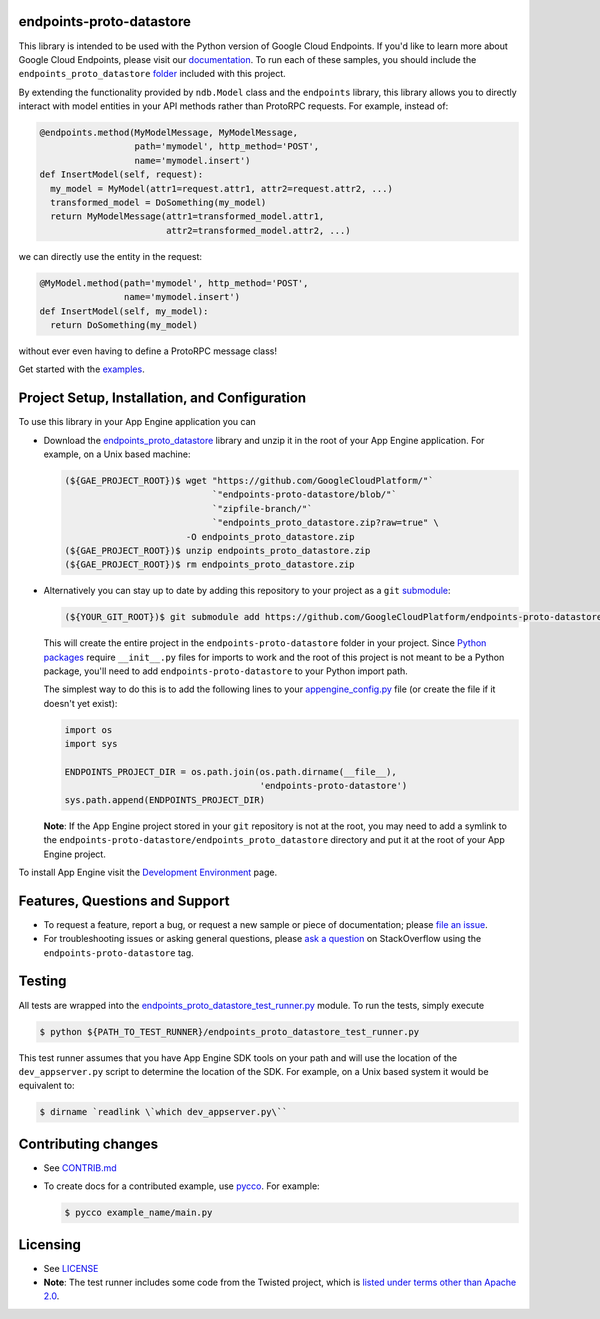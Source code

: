 endpoints-proto-datastore
-------------------------

|pypi|

This library is intended to be used with the Python version of Google
Cloud Endpoints. If you'd like to learn more about Google Cloud
Endpoints, please visit our `documentation`_. To run each of these samples,
you should include the ``endpoints_proto_datastore`` `folder`_ included with
this project.

By extending the functionality provided by ``ndb.Model`` class and the
``endpoints`` library, this library allows you to directly interact with
model entities in your API methods rather than ProtoRPC requests. For
example, instead of:

.. code:: python

      @endpoints.method(MyModelMessage, MyModelMessage,
                        path='mymodel', http_method='POST',
                        name='mymodel.insert')
      def InsertModel(self, request):
        my_model = MyModel(attr1=request.attr1, attr2=request.attr2, ...)
        transformed_model = DoSomething(my_model)
        return MyModelMessage(attr1=transformed_model.attr1,
                              attr2=transformed_model.attr2, ...)

we can directly use the entity in the request:

.. code:: python

      @MyModel.method(path='mymodel', http_method='POST',
                      name='mymodel.insert')
      def InsertModel(self, my_model):
        return DoSomething(my_model)

without ever even having to define a ProtoRPC message class!

Get started with the `examples`_.

Project Setup, Installation, and Configuration
----------------------------------------------

To use this library in your App Engine application you can

-  Download the `endpoints_proto_datastore`_ library and unzip it in the root
   of your App Engine application. For example, on a Unix based machine:

   .. code:: bash

       (${GAE_PROJECT_ROOT})$ wget "https://github.com/GoogleCloudPlatform/"`
                                   `"endpoints-proto-datastore/blob/"`
                                   `"zipfile-branch/"`
                                   `"endpoints_proto_datastore.zip?raw=true" \
                              -O endpoints_proto_datastore.zip
       (${GAE_PROJECT_ROOT})$ unzip endpoints_proto_datastore.zip
       (${GAE_PROJECT_ROOT})$ rm endpoints_proto_datastore.zip

-  Alternatively you can stay up to date by adding this repository to
   your project as a ``git`` `submodule`_:

   .. code:: bash

       (${YOUR_GIT_ROOT})$ git submodule add https://github.com/GoogleCloudPlatform/endpoints-proto-datastore

   This will create the entire project in the ``endpoints-proto-datastore``
   folder in your project. Since `Python packages`_ require ``__init__.py``
   files for imports to work and the root of this project is not meant to be a
   Python package, you'll need to add ``endpoints-proto-datastore`` to your
   Python import path.

   The simplest way to do this is to add the following lines to your
   `appengine_config.py`_ file (or create the file if it doesn't yet exist):

   .. code:: python

       import os
       import sys

       ENDPOINTS_PROJECT_DIR = os.path.join(os.path.dirname(__file__),
                                            'endpoints-proto-datastore')
       sys.path.append(ENDPOINTS_PROJECT_DIR)

   **Note**: If the App Engine project stored in your ``git`` repository
   is not at the root, you may need to add a symlink to the
   ``endpoints-proto-datastore/endpoints_proto_datastore`` directory and
   put it at the root of your App Engine project.

To install App Engine visit the `Development Environment`_ page.

Features, Questions and Support
-------------------------------

-  To request a feature, report a bug, or request a new sample or piece
   of documentation; please `file an issue`_.
-  For troubleshooting issues or asking general questions, please
   `ask a question`_ on StackOverflow using the ``endpoints-proto-datastore``
   tag.

Testing
-------

All tests are wrapped into the `endpoints_proto_datastore_test_runner.py`_
module. To run the tests, simply execute

.. code:: bash

    $ python ${PATH_TO_TEST_RUNNER}/endpoints_proto_datastore_test_runner.py

This test runner assumes that you have App Engine SDK tools on your path
and will use the location of the ``dev_appserver.py`` script to
determine the location of the SDK. For example, on a Unix based system
it would be equivalent to:

.. code:: bash

    $ dirname `readlink \`which dev_appserver.py\``

Contributing changes
--------------------

-  See `CONTRIB.md`_
-  To create docs for a contributed example, use `pycco`_. For example:

   .. code:: bash

       $ pycco example_name/main.py

Licensing
---------

-  See `LICENSE`_
-  **Note**: The test runner includes some code from the Twisted
   project, which is `listed under terms other than Apache 2.0`_.

.. _documentation: https://developers.google.com/appengine/docs/python/endpoints/
.. _folder: https://github.com/GoogleCloudPlatform/endpoints-proto-datastore/tree/master/endpoints_proto_datastore
.. _examples: http://endpoints-proto-datastore.appspot.com/
.. _endpoints_proto_datastore: https://github.com/GoogleCloudPlatform/endpoints-proto-datastore/blob/zipfile-branch/endpoints_proto_datastore.zip?raw=true
.. _submodule: http://git-scm.com/book/en/Git-Tools-Submodules
.. _Python packages: http://docs.python.org/2/tutorial/modules.html#importing-from-a-package
.. _appengine_config.py: https://developers.google.com/appengine/docs/python/tools/appengineconfig
.. _Development Environment: https://developers.google.com/appengine/docs/python/gettingstartedpython27/devenvironment
.. _file an issue: https://github.com/GoogleCloudPlatform/endpoints-proto-datastore/issues/new
.. _ask a question: http://stackoverflow.com/questions/ask?tags=endpoints-proto-datastore
.. _endpoints_proto_datastore_test_runner.py: https://github.com/GoogleCloudPlatform/endpoints-proto-datastore/blob/master/endpoints_proto_datastore/endpoints_proto_datastore_test_runner.py
.. _CONTRIB.md: https://github.com/GoogleCloudPlatform/endpoints-proto-datastore/blob/master/CONTRIB.md
.. _pycco: http://fitzgen.github.io/pycco/
.. _LICENSE: https://github.com/GoogleCloudPlatform/endpoints-proto-datastore/blob/master/LICENSE
.. _listed under terms other than Apache 2.0: http://twistedmatrix.com/trac/browser/trunk/LICENSE

.. |pypi| image:: https://img.shields.io/pypi/v/endpoints-proto-datastore.svg
   :target: https://pypi.python.org/pypi/endpoints-proto-datastore


